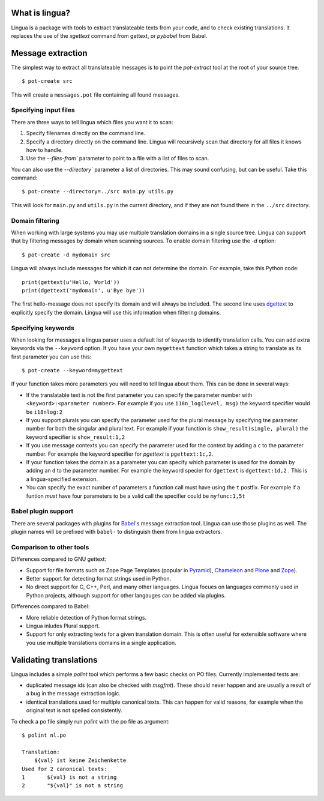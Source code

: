 What is lingua?
===============

Lingua is a package with tools to extract translateable texts from
your code, and to check existing translations. It replaces the use
of the `xgettext` command from gettext, or `pybabel` from Babel.


Message extraction
==================

The simplest way to extract all translateable messages is to point the
`pot-extract` tool at the root of your source tree.

::

     $ pot-create src

This will create a ``messages.pot`` file containing all found messages.


Specifying input files
----------------------

There are three ways to tell lingua which files you want it to scan:

1. Specify filenames directly on the command line.
2. Specify a directory directly on the command line. Lingua will recursively
   scan that directory for all files it knows how to handle.
3. Use the `--files-from`` parameter to point to a file with a list of
   files to scan.

You can also use the `--directory`` parameter a list of directories. This
may sound confusing, but can be useful. Take this command:

::

    $ pot-create --directory=../src main.py utils.py

This will look for ``main.py`` and ``utils.py`` in the current directory, and
if they are not found there in the ``../src`` directory.


Domain filtering
----------------

When working with large systems you may use multiple translation domains
in a single source tree. Lingua can support that by filtering messages by
domain when scanning sources. To enable domain filtering use the `-d` option:

::

    $ pot-create -d mydomain src

Lingua will always include messages for which it can not determine the domain.
For example, take this Python code:

::

     print(gettext(u'Hello, World'))
     print(dgettext('mydomain', u'Bye bye'))

The first hello-message does not specify its domain and will always be
included. The second line uses `dgettext
<http://docs.python.org/2/library/gettext#gettext.dgettext>`_ to explicitly
specify the domain. Lingua will use this information when filtering domains.


Specifying keywords
-------------------

When looking for messages a lingua parser uses a default list of keywords
to identify translation calls. You can add extra keywords via the ``--keyword``
option. If you have your own ``mygettext`` function which takes a string
to translate as its first parameter you can use this:

::

    $ pot-create --keyword=mygettext

If your function takes more parameters you will need to tell lingua about them.
This can be done in several ways:

* If the translatable text is not the first parameter you can specify the
  parameter number with ``<keyword>:<parameter number>``. For example if
  you use ``i18n_log(level, msg)`` the keyword specifier would be ``i18nlog:2``
* If you support plurals you can specify the parameter used for the plural message
  by specifying tne parameter number for both the singular and plural text. For
  example if your function is ``show_result(single, plural)`` the keyword
  specifier is ``show_result:1,2``
* If you use message contexts you can specify the parameter used for the context
  by adding a ``c`` to the parameter number. For example the keyword specifier for
  `pgettext` is ``pgettext:1c,2``.
* If your function takes the domain as a parameter you can specify which parameter
  is used for the domain by adding an ``d`` to the parameter number. For example
  the keyword specier for ``dgettext`` is ``dgettext:1d,2`` . This is a
  lingua-specified extension.
* You can specify the exact number of parameters a function call must have
  using the ``t`` postfix. For example if a funtion *must* have four parameters
  to be a valid call the specifier could be ``myfunc:1,5t``


Babel plugin support
--------------------

There are several packages with plugins for `Babel
<http://babel.edgewall.org/>`_'s message extraction tool. Lingua can use those
plugins as well. The plugin names will be prefixed with ``babel-`` to
distinguish them from lingua extractors.


Comparison to other tools
-------------------------

Differences compared to GNU gettext:

* Support for file formats such as Zope Page Templates (popular in
  `Pyramid <http://docs.pylonsproject.org/projects/pyramid/en/latest/>`_),
  `Chameleon <http://chameleon.readthedocs.org/en/latest/>`_ and
  `Plone <http://plone.org/>`_ and `Zope <http://www.zope.org>`_).
* Better support for detecting format strings used in Python.
* No direct support for C, C++, Perl, and many other languages. Lingua focues
  on languages commonly used in Python projects, although support for other
  langauges can be added via plugins.


Differences compared to Babel:

* More reliable detection of Python format strings.
* Lingua inludes Plural support.
* Support for only extracting texts for a given translation domain. This is
  often useful for extensible software where you use multiple translations
  domains in a single application.



Validating translations
=======================

Lingua includes a simple `polint` tool which performs a few basic checks on PO
files. Currently implemented tests are:

* duplicated message ids (can also be checked with `msgfmt`). These should
  never happen and are usually a result of a bug in the message extraction
  logic.

* identical translations used for multiple canonical texts. This can happen
  for valid reasons, for example when the original text is not spelled
  consistently.

To check a po file simply run `polint` with the po file as argument::

    $ polint nl.po

    Translation:
        ${val} ist keine Zeichenkette
    Used for 2 canonical texts:
    1       ${val} is not a string
    2       "${val}" is not a string

